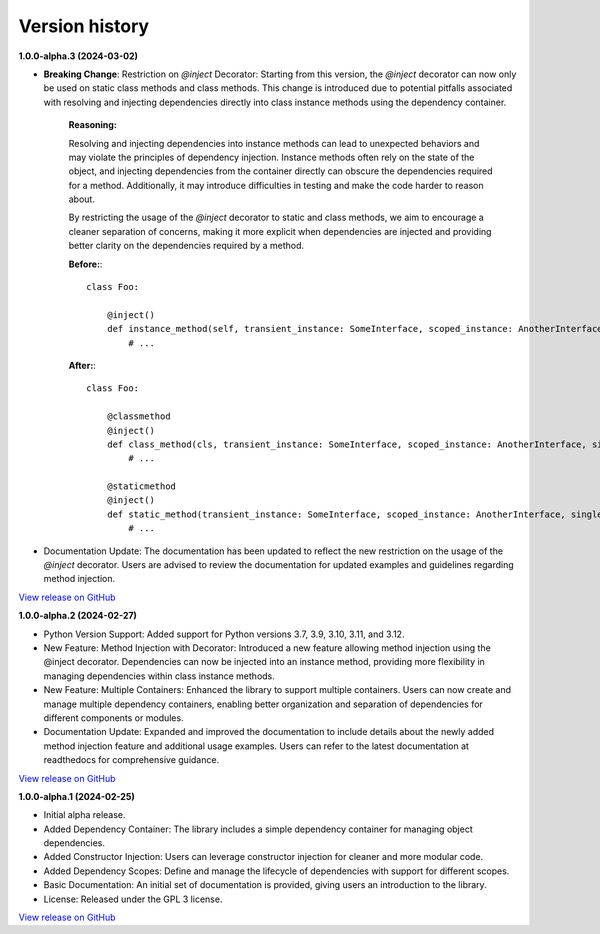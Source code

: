 ###############
Version history
###############

**1.0.0-alpha.3 (2024-03-02)**

- **Breaking Change**: Restriction on `@inject` Decorator: Starting from this version, the `@inject` decorator can now only be used on static class methods and class methods. This change is introduced due to potential pitfalls associated with resolving and injecting dependencies directly into class instance methods using the dependency container.

    **Reasoning:**
  
    Resolving and injecting dependencies into instance methods can lead to unexpected behaviors and may violate the principles of dependency injection. Instance methods often rely on the state of the object, and injecting dependencies from the container directly can obscure the dependencies required for a method. Additionally, it may introduce difficulties in testing and make the code harder to reason about.

    By restricting the usage of the `@inject` decorator to static and class methods, we aim to encourage a cleaner separation of concerns, making it more explicit when dependencies are injected and providing better clarity on the dependencies required by a method.

    **Before:**::

        class Foo:
        
            @inject()
            def instance_method(self, transient_instance: SomeInterface, scoped_instance: AnotherInterface, singleton_instance: ThirdInterface):
                # ...

    **After:**::

        class Foo:
        
            @classmethod
            @inject()
            def class_method(cls, transient_instance: SomeInterface, scoped_instance: AnotherInterface, singleton_instance: ThirdInterface):
                # ...

            @staticmethod
            @inject()
            def static_method(transient_instance: SomeInterface, scoped_instance: AnotherInterface, singleton_instance: ThirdInterface):
                # ...

- Documentation Update: The documentation has been updated to reflect the new restriction on the usage of the `@inject` decorator. Users are advised to review the documentation for updated examples and guidelines regarding method injection.

`View release on GitHub <https://github.com/runemalm/py-dependency-injection/releases/tag/v1.0.0-alpha.3>`_

**1.0.0-alpha.2 (2024-02-27)**

- Python Version Support: Added support for Python versions 3.7, 3.9, 3.10, 3.11, and 3.12.
- New Feature: Method Injection with Decorator: Introduced a new feature allowing method injection using the @inject decorator. Dependencies can now be injected into an instance method, providing more flexibility in managing dependencies within class instance methods.
- New Feature: Multiple Containers: Enhanced the library to support multiple containers. Users can now create and manage multiple dependency containers, enabling better organization and separation of dependencies for different components or modules.
- Documentation Update: Expanded and improved the documentation to include details about the newly added method injection feature and additional usage examples. Users can refer to the latest documentation at readthedocs for comprehensive guidance.

`View release on GitHub <https://github.com/runemalm/py-dependency-injection/releases/tag/v1.0.0-alpha.2>`_

**1.0.0-alpha.1 (2024-02-25)**

- Initial alpha release.
- Added Dependency Container: The library includes a simple dependency container for managing object dependencies.
- Added Constructor Injection: Users can leverage constructor injection for cleaner and more modular code.
- Added Dependency Scopes: Define and manage the lifecycle of dependencies with support for different scopes.
- Basic Documentation: An initial set of documentation is provided, giving users an introduction to the library.
- License: Released under the GPL 3 license.

`View release on GitHub <https://github.com/runemalm/py-dependency-injection/releases/tag/v1.0.0-alpha.1>`_
